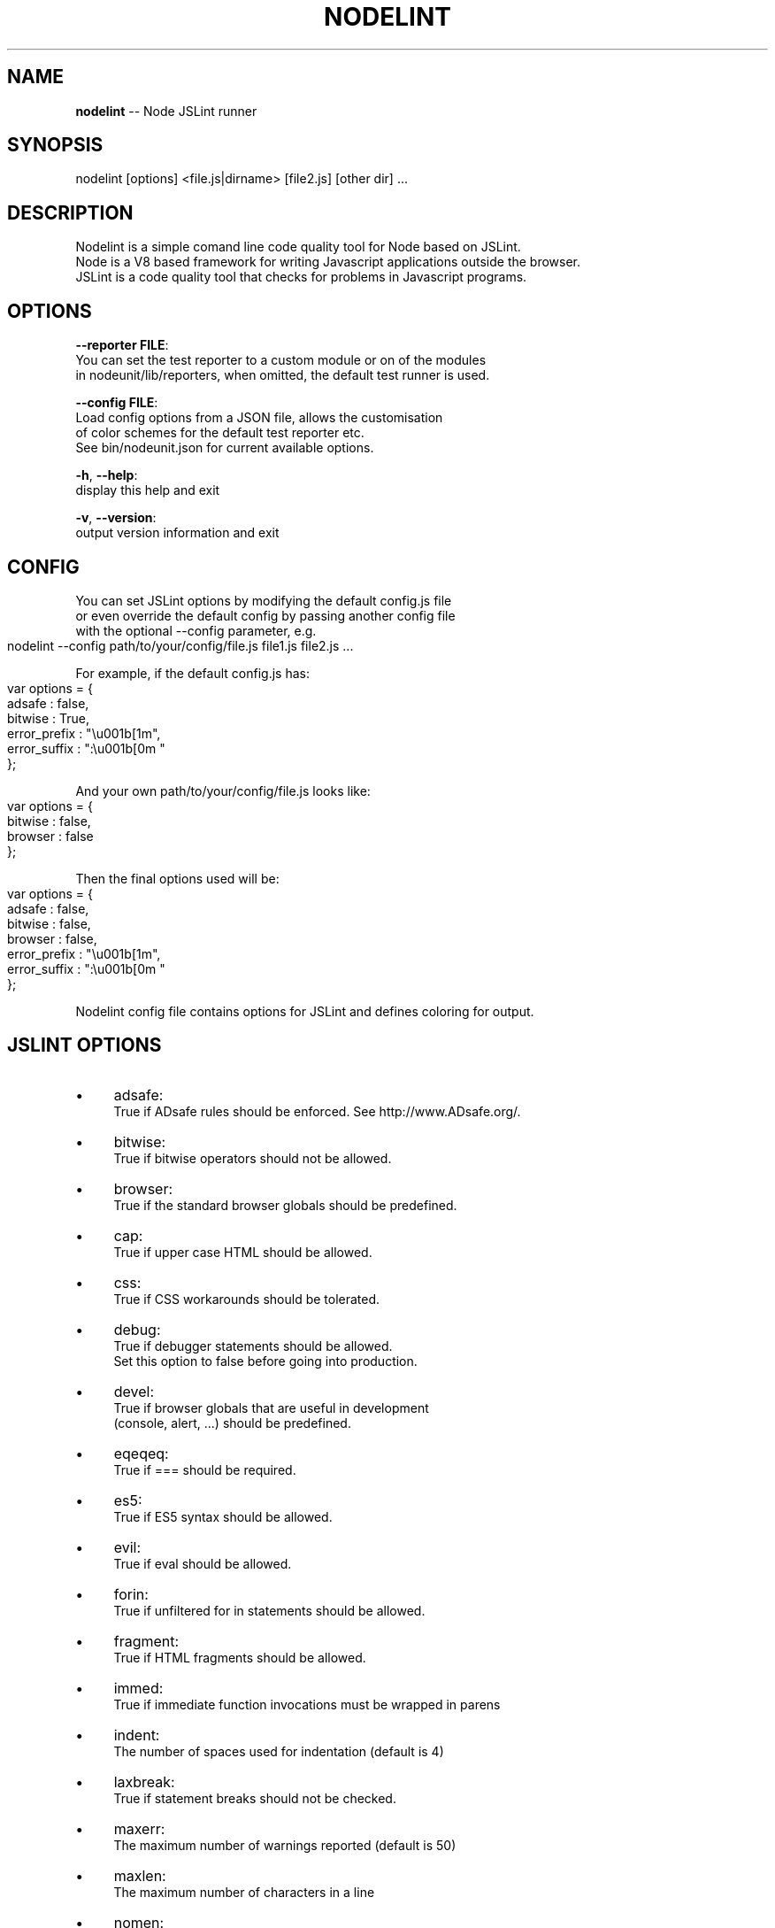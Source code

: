 .\" Generated with Ronnjs/v0.1
.\" http://github.com/kapouer/ronnjs/
.
.TH "NODELINT" "1" "October 2010" "" ""
.
.SH "NAME"
\fBnodelint\fR \-\- Node JSLint runner
.
.SH "SYNOPSIS"
.
.nf
nodelint [options] <file\.js|dirname> [file2\.js] [other dir] \.\.\.
.
.fi
.
.SH "DESCRIPTION"
Nodelint is a simple comand line code quality tool for Node based on JSLint\.
.
.br
Node is a V8 based framework for writing Javascript applications outside the browser\.
.
.br
JSLint is a code quality tool that checks for problems in Javascript programs\.
.
.SH "OPTIONS"
  \fB\-\-reporter FILE\fR:
.
.br
      You can set the test reporter to a custom module or on of the modules
      in nodeunit/lib/reporters, when omitted, the default test runner is used\.
.
.P
  \fB\-\-config FILE\fR:
.
.br
      Load config options from a JSON file, allows the customisation
      of color schemes for the default test reporter etc\.
      See bin/nodeunit\.json for current available options\.
.
.P
  \fB\-h\fR, \fB\-\-help\fR:
.
.br
      display this help and exit
.
.P
  \fB\-v\fR, \fB\-\-version\fR:
.
.br
      output version information and exit
.
.SH "CONFIG"
You can set JSLint options by modifying the default config\.js file
.
.br
or even override the default config by passing another config file
.
.br
with the optional \-\-config parameter, e\.g\.
.
.IP "" 4
.
.nf
nodelint \-\-config path/to/your/config/file\.js file1\.js file2\.js \.\.\.
.
.fi
.
.IP "" 0
.
.P
For example, if the default config\.js has:
.
.IP "" 4
.
.nf
var options = {
    adsafe       : false,
    bitwise      : True,
    error_prefix : "\\u001b[1m",
    error_suffix : ":\\u001b[0m "
};
.
.fi
.
.IP "" 0
.
.P
And your own path/to/your/config/file\.js looks like:
.
.IP "" 4
.
.nf
var options = {
    bitwise      : false,
    browser      : false
};
.
.fi
.
.IP "" 0
.
.P
Then the final options used will be:
.
.IP "" 4
.
.nf
var options = {
    adsafe       : false,
    bitwise      : false,
    browser      : false,
    error_prefix : "\\u001b[1m",
    error_suffix : ":\\u001b[0m "
};
.
.fi
.
.IP "" 0
.
.P
Nodelint config file contains options for JSLint and defines coloring for output\.
.
.SH "JSLINT OPTIONS"
.
.IP "\(bu" 4
adsafe:
.
.br
True if ADsafe  rules should be enforced\. See http://www\.ADsafe\.org/\.
.
.IP "\(bu" 4
bitwise:
.
.br
True if bitwise operators should not be allowed\.
.
.IP "\(bu" 4
browser:
.
.br
True if the standard browser globals should be predefined\.
.
.IP "\(bu" 4
cap:
.
.br
True if upper case HTML should be allowed\.
.
.IP "\(bu" 4
css:
.
.br
True if CSS workarounds should be tolerated\.
.
.IP "\(bu" 4
debug:
.
.br
True if debugger statements should be allowed\.
.
.br
Set this option to false before going into production\.
.
.IP "\(bu" 4
devel:
.
.br
True if browser globals that are useful in development
.
.br
(console, alert, \.\.\.) should be predefined\.
.
.IP "\(bu" 4
eqeqeq:
.
.br
True if === should be required\.
.
.IP "\(bu" 4
es5:
.
.br
True if ES5 syntax should be allowed\.
.
.IP "\(bu" 4
evil:
.
.br
True if eval should be allowed\.
.
.IP "\(bu" 4
forin:
.
.br
True if unfiltered for in statements should be allowed\.
.
.IP "\(bu" 4
fragment:
.
.br
True if HTML fragments should be allowed\.
.
.IP "\(bu" 4
immed:
.
.br
True if immediate function invocations must be wrapped in parens
.
.IP "\(bu" 4
indent:
.
.br
The number of spaces used for indentation (default is 4)
.
.IP "\(bu" 4
laxbreak:
.
.br
True if statement breaks should not be checked\.
.
.IP "\(bu" 4
maxerr:
.
.br
The maximum number of warnings reported (default is 50)
.
.IP "\(bu" 4
maxlen:
.
.br
The maximum number of characters in a line
.
.IP "\(bu" 4
nomen:
.
.br
True if names should be checked for initial or trailing underbars
.
.IP "\(bu" 4
newcap:
.
.br
True if Initial Caps must be used with constructor functions\.
.
.IP "\(bu" 4
on:
.
.br
True if HTML event handlers should be allowed\.
.
.IP "\(bu" 4
onevar:
.
.br
True if only one var statement per function should be allowed\.
.
.IP "\(bu" 4
passfail:
.
.br
True if the scan should stop on first error\.
.
.IP "\(bu" 4
plusplus:
.
.br
True if ++ and \-\- should not be allowed\.
.
.IP "\(bu" 4
predef:
.
.br
An array of strings (comma separated), the names of predefined global variables\.
.
.br
predef is used with the option object, but not with the /\fIjslint \fR/ comment\.
.
.br
Use the var statement to declare global variables in a script file\.
.
.IP "\(bu" 4
regexp:
.
.br
True if \. and [^\.\.\.] should not be allowed in RegExp literals\.
.
.br
These forms should not be used when validating in secure applications\.
.
.IP "\(bu" 4
rhino:
.
.br
True if the Rhino environment globals should be predefined\.
.
.IP "\(bu" 4
safe:
.
.br
True if the safe subset rules are enforced\. These rules are used by ADsafe\.
.
.br
It enforces the safe subset rules but not the widget structure rules\.
.
.IP "\(bu" 4
strict:
.
.br
True if the ES5 "use strict"; pragma is required\. Do not use this option carelessly\.
.
.IP "\(bu" 4
sub:
.
.br
True if subscript notation may be used for expressions better expressed in dot notation\.
.
.IP "\(bu" 4
undef:
.
.br
True if variables must be declared before used\.
.
.IP "\(bu" 4
white:
.
.br
True if strict whitespace rules apply\.
.
.IP "\(bu" 4
widget:
.
.br
True if the Yahoo Widgets globals should be predefined\.
.
.IP "\(bu" 4
windows:
.
.br
True if the Windows globals should be predefined\.
.
.IP "" 0
.
.SH "AUTHORS"
Written by Tav and other nodelint contributors\.
.
.br
Contributors list: \fIhttp://github\.com/tav/nodelint/contributors\fR\|\.
.
.SH "REPORTING BUGS"
Report nodelint bugs to \fIhttp://github\.com/tav/nodelint/issues\fR\|\.
.
.SH "COPYRIGHT"
Nodelint is licensed under a Public Domain license\.\.
.
.SH "SEE ALSO"
node(1)
